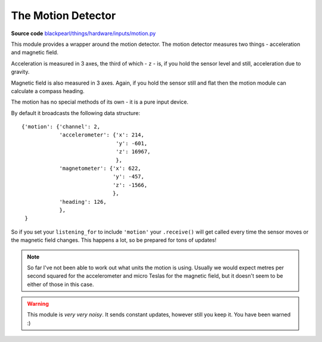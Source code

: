 .. _motion-hardware:

The Motion Detector
===================

.. _source-code: https://github.com/offmessage/blackpearl/blob/master/blackpearl/things/hardware/inputs/motion.py

**Source code** `blackpearl/things/hardware/inputs/motion.py`__

__ source-code_

This module provides a wrapper around the motion detector. The motion detector
measures two things - acceleration and magnetic field.

Acceleration is measured in 3 axes, the third of which - ``z`` - is,
if you hold the sensor level and still, acceleration due to gravity.

Magnetic field is also measured in 3 axes. Again, if you hold the sensor still
and flat then the motion module can calculate a compass heading.

The motion has no special methods of its own - it is a pure input device.

By default it broadcasts the following data structure::

  {'motion': {'channel': 2,
              'accelerometer': {'x': 214,
                                'y': -601,
                                'z': 16967,
                                },
              'magnetometer': {'x': 622,
                               'y': -457,
                               'z': -1566,
                               },
              'heading': 126,
              },
   }

So if you set your ``listening_for`` to include ``'motion'`` your ``.receive()``
will get called every time the sensor moves or the magnetic field changes. This
happens a lot, so be prepared for tons of updates!

.. note:: So far I've not been able to work out what units the motion is using.
          Usually we would expect metres per second squared for the
          accelerometer and micro Teslas for the magnetic field, but it doesn't
          seem to be either of those in this case.
          
.. warning:: This module is *very very noisy*. It sends constant updates, 
             however still you keep it. You have been warned :)

